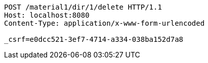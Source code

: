 [source,http,options="nowrap"]
----
POST /material1/dir/1/delete HTTP/1.1
Host: localhost:8080
Content-Type: application/x-www-form-urlencoded

_csrf=e0dcc521-3ef7-4714-a334-038ba152d7a8
----